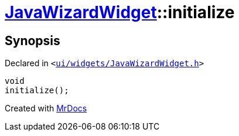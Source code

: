 [#JavaWizardWidget-initialize]
= xref:JavaWizardWidget.adoc[JavaWizardWidget]::initialize
:relfileprefix: ../
:mrdocs:


== Synopsis

Declared in `&lt;https://github.com/PrismLauncher/PrismLauncher/blob/develop/launcher/ui/widgets/JavaWizardWidget.h#L34[ui&sol;widgets&sol;JavaWizardWidget&period;h]&gt;`

[source,cpp,subs="verbatim,replacements,macros,-callouts"]
----
void
initialize();
----



[.small]#Created with https://www.mrdocs.com[MrDocs]#
